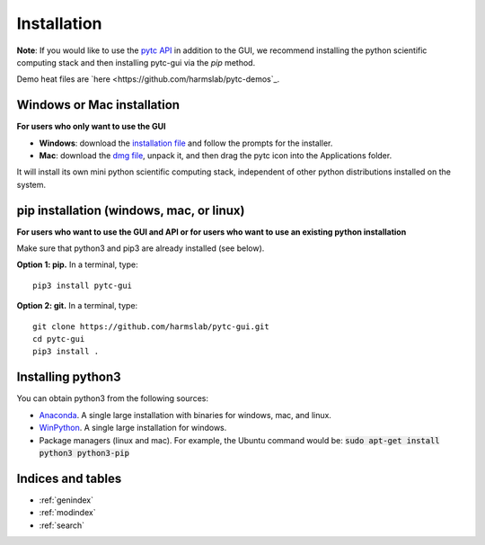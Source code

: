============
Installation 
============

**Note**: If you would like to use the `pytc API <https://pytc.readthedocs.io/>`_ in
addition to the GUI, we recommend installing the python scientific computing
stack and then installing pytc-gui via the `pip` method.  

Demo heat files are `here <https://github.com/harmslab/pytc-demos`_.

Windows or Mac installation
===========================
**For users who only want to use the GUI**

+ **Windows**: download the `installation file <https://github.com/hrmyd/pytc-gui/blob/master/pytc_install/pytc-gui_v1.0.1_setup.exe?raw=true>`_ and follow the prompts for the installer. 
+ **Mac**: download the `dmg file <https://github.com/hrmyd/pytc-gui/blob/master/pytc_install/pytc-gui_v1.0.1_osx.dmg?raw=true>`_, unpack it, and then drag the pytc icon into the Applications folder.  

It will install its own mini python scientific computing stack, independent of
other python distributions installed on the system.

pip installation (windows, mac, or linux)
=========================================
**For users who want to use the GUI and API or for users who want to use an
existing python installation**

Make sure that python3 and pip3 are already installed (see below).

**Option 1: pip.** In a terminal, type:
::

  pip3 install pytc-gui

**Option 2: git.**  In a terminal, type:
::

  git clone https://github.com/harmslab/pytc-gui.git
  cd pytc-gui
  pip3 install .

Installing python3
==================

You can obtain python3 from the following sources:

* `Anaconda <https://www.continuum.io/downloads>`_. A single large installation
  with binaries for windows, mac, and linux.
* `WinPython <https://winpython.github.io/>`_. A single large installation for
  windows.
* Package managers (linux and mac). For example, the Ubuntu command would be: 
  :code:`sudo apt-get install python3 python3-pip`

Indices and tables
==================

* :ref:`genindex`
* :ref:`modindex`
* :ref:`search`
